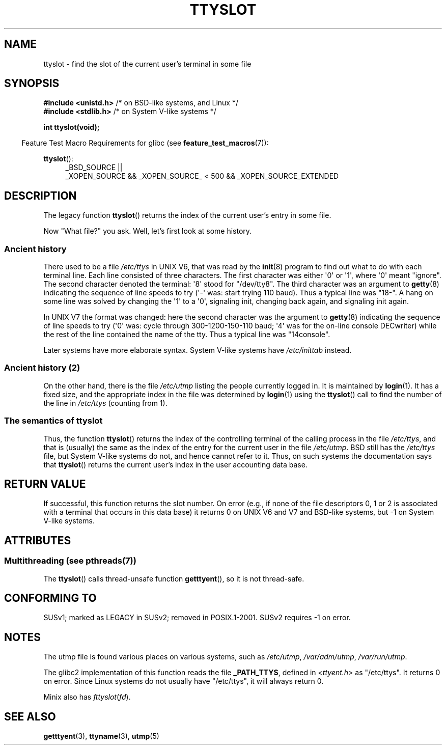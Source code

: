 .\" Copyright (C) 2002 Andries Brouwer <aeb@cwi.nl>
.\"
.\" %%%LICENSE_START(VERBATIM)
.\" Permission is granted to make and distribute verbatim copies of this
.\" manual provided the copyright notice and this permission notice are
.\" preserved on all copies.
.\"
.\" Permission is granted to copy and distribute modified versions of this
.\" manual under the conditions for verbatim copying, provided that the
.\" entire resulting derived work is distributed under the terms of a
.\" permission notice identical to this one.
.\"
.\" Since the Linux kernel and libraries are constantly changing, this
.\" manual page may be incorrect or out-of-date.  The author(s) assume no
.\" responsibility for errors or omissions, or for damages resulting from
.\" the use of the information contained herein.  The author(s) may not
.\" have taken the same level of care in the production of this manual,
.\" which is licensed free of charge, as they might when working
.\" professionally.
.\"
.\" Formatted or processed versions of this manual, if unaccompanied by
.\" the source, must acknowledge the copyright and authors of this work.
.\" %%%LICENSE_END
.\"
.\" This replaces an earlier man page written by Walter Harms
.\" <walter.harms@informatik.uni-oldenburg.de>.
.\"
.TH TTYSLOT 3 2013-06-21 "GNU" "Linux Programmer's Manual"
.SH NAME
ttyslot \- find the slot of the current user's terminal in some file
.SH SYNOPSIS
.BR "#include <unistd.h>"       "    /* on BSD-like systems, and Linux */"
.br
.BR "#include <stdlib.h>"       "    /* on System V-like systems */"
.sp
.B "int ttyslot(void);"
.sp
.in -4n
Feature Test Macro Requirements for glibc (see
.BR feature_test_macros (7)):
.in
.sp
.ad l
.BR ttyslot ():
.RS 4
_BSD_SOURCE ||
.br
_XOPEN_SOURCE\ &&\ _XOPEN_SOURCE_\ <\ 500\ &&\ _XOPEN_SOURCE_EXTENDED
.RE
.ad b
.SH DESCRIPTION
The legacy function
.BR ttyslot ()
returns the index of the current user's entry in some file.
.LP
Now "What file?" you ask.
Well, let's first look at some history.
.SS Ancient history
There used to be a file
.I /etc/ttys
in UNIX V6, that was read by the
.BR init (8)
program to find out what to do with each terminal line.
Each line consisted of three characters.
The first character was either \(aq0\(aq or \(aq1\(aq,
where \(aq0\(aq meant "ignore".
The second character denoted the terminal: \(aq8\(aq stood for "/dev/tty8".
The third character was an argument to
.BR getty (8)
indicating the sequence of line speeds to try (\(aq\-\(aq was: start trying
110 baud).
Thus a typical line was "18\-".
A hang on some line was solved by changing the \(aq1\(aq to a \(aq0\(aq,
signaling init, changing back again, and signaling init again.
.LP
In UNIX V7 the format was changed: here the second character
was the argument to
.BR getty (8)
indicating the sequence of line speeds to try (\(aq0\(aq was: cycle through
300-1200-150-110 baud; \(aq4\(aq was for the on-line console DECwriter)
while the rest of the line contained the name of the tty.
Thus a typical line was "14console".
.LP
Later systems have more elaborate syntax.
System V-like systems have
.I /etc/inittab
instead.
.SS Ancient history (2)
On the other hand, there is the file
.I /etc/utmp
listing the people currently logged in.
It is maintained by
.BR login (1).
It has a fixed size, and the appropriate index in the file was
determined by
.BR login (1)
using the
.BR ttyslot ()
call to find the number of the line in
.I /etc/ttys
(counting from 1).
.SS The semantics of ttyslot
Thus, the function
.BR ttyslot ()
returns the index of the controlling terminal of the calling process
in the file
.IR /etc/ttys ,
and that is (usually) the same as the index of the entry for the
current user in the file
.IR /etc/utmp .
BSD still has the
.I /etc/ttys
file, but System V-like systems do not, and hence cannot refer to it.
Thus, on such systems the documentation says that
.BR ttyslot ()
returns the current user's index in the user accounting data base.
.SH RETURN VALUE
If successful, this function returns the slot number.
On error (e.g., if none of the file descriptors 0, 1 or 2 is
associated with a terminal that occurs in this data base)
it returns 0 on UNIX V6 and V7 and BSD-like systems,
but \-1 on System V-like systems.
.SH ATTRIBUTES
.SS Multithreading (see pthreads(7))
The
.BR ttyslot ()
calls thread-unsafe function
.BR getttyent (),
so it is not thread-safe.
.SH CONFORMING TO
SUSv1; marked as LEGACY in SUSv2; removed in POSIX.1-2001.
SUSv2 requires \-1 on error.
.SH NOTES
The utmp file is found various places on various systems, such as
.IR /etc/utmp ,
.IR /var/adm/utmp ,
.IR /var/run/utmp .
.LP
The glibc2 implementation of this function reads the file
.BR _PATH_TTYS ,
defined in
.I <ttyent.h>
as "/etc/ttys".
It returns 0 on error.
Since Linux systems do not usually have "/etc/ttys", it will
always return 0.
.LP
Minix also has
.IR fttyslot ( fd ).
.\" .SH HISTORY
.\" .BR ttyslot ()
.\" appeared in UNIX V7.
.SH SEE ALSO
.BR getttyent (3),
.BR ttyname (3),
.BR utmp (5)

